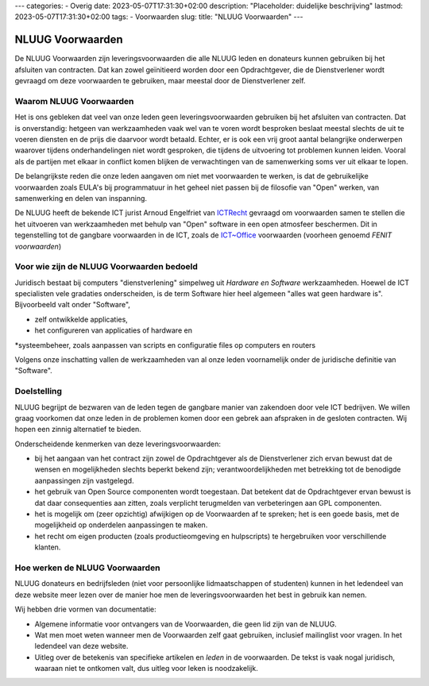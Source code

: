 ---
categories:
- Overig
date: 2023-05-07T17:31:30+02:00
description: "Placeholder: duidelijke beschrijving"
lastmod: 2023-05-07T17:31:30+02:00
tags:
- Voorwaarden
slug:
title: "NLUUG Voorwaarden"
---

NLUUG Voorwaarden
===================

De NLUUG Voorwaarden zijn leveringsvoorwaarden die alle NLUUG leden en donateurs kunnen gebruiken bij het afsluiten van contracten. Dat kan zowel geïnitieerd worden door een Opdrachtgever, die de Dienstverlener wordt gevraagd om deze voorwaarden te gebruiken, maar meestal door de Dienstverlener zelf.

Waarom NLUUG Voorwaarden
------------------------
Het is ons gebleken dat veel van onze leden geen leveringsvoorwaarden gebruiken bij het afsluiten van contracten. Dat is onverstandig: hetgeen van werkzaamheden vaak wel van te voren wordt besproken beslaat meestal slechts de uit te voeren diensten en de prijs die daarvoor wordt betaald. Echter, er is ook een vrij groot aantal belangrijke onderwerpen waarover tijdens onderhandelingen niet wordt gesproken, die tijdens de uitvoering tot problemen kunnen leiden. Vooral als de partijen met elkaar in conflict komen blijken de verwachtingen van de samenwerking soms ver uit elkaar te lopen.

De belangrijkste reden die onze leden aangaven om niet met voorwaarden te werken, is dat de gebruikelijke voorwaarden zoals EULA's bij programmatuur in het geheel niet passen bij de filosofie van "Open" werken, van samenwerking en delen van inspanning.

De NLUUG heeft de bekende ICT jurist Arnoud Engelfriet van `ICTRecht <https://ictrecht.nl/>`_ gevraagd om voorwaarden samen te stellen die het uitvoeren van werkzaamheden met behulp van "Open" software in een open atmosfeer beschermen. Dit in tegenstelling tot de gangbare voorwaarden in de ICT, zoals de `ICT~Office <https://ictoffice.nl/>`_ voorwaarden (voorheen genoemd *FENIT voorwaarden*)

Voor wie zijn de NLUUG Voorwaarden bedoeld
------------------------------------------
Juridisch bestaat bij computers "dienstverlening" simpelweg uit *Hardware en Software* werkzaamheden. Hoewel de ICT specialisten vele gradaties onderscheiden, is de term Software hier heel algemeen "alles wat geen hardware is". Bijvoorbeeld valt onder "Software",

* zelf ontwikkelde applicaties,
* het configureren van applicaties of hardware en
*systeembeheer, zoals aanpassen van scripts en configuratie files op computers en routers

Volgens onze inschatting vallen de werkzaamheden van al onze leden voornamelijk onder de juridische definitie van "Software".

Doelstelling
------------

NLUUG begrijpt de bezwaren van de leden tegen de gangbare manier van zakendoen door vele ICT bedrijven. We willen graag voorkomen dat onze leden in de problemen komen door een gebrek aan afspraken in de gesloten contracten. Wij hopen een zinnig alternatief te bieden.

Onderscheidende kenmerken van deze leveringsvoorwaarden:

* bij het aangaan van het contract zijn zowel de Opdrachtgever als de Dienstverlener zich ervan bewust dat de wensen en mogelijkheden slechts beperkt bekend zijn; verantwoordelijkheden met betrekking tot de benodigde aanpassingen zijn vastgelegd.
* het gebruik van Open Source componenten wordt toegestaan. Dat betekent dat de Opdrachtgever ervan bewust is dat daar consequenties aan zitten, zoals verplicht terugmelden van verbeteringen aan GPL componenten.
* het is mogelijk om (zeer opzichtig) afwijkigen op de Voorwaarden af te spreken; het is een goede basis, met de mogelijkheid op onderdelen aanpassingen te maken.
* het recht om eigen producten (zoals productieomgeving en hulpscripts) te hergebruiken voor verschillende klanten.

Hoe werken de NLUUG Voorwaarden
-------------------------------

NLUUG donateurs en bedrijfsleden (niet voor persoonlijke lidmaatschappen of studenten) kunnen in het ledendeel van deze website meer lezen over de manier hoe men de leveringsvoorwaarden het best in gebruik kan nemen.

Wij hebben drie vormen van documentatie:

* Algemene informatie voor ontvangers van de Voorwaarden, die geen lid zijn van de NLUUG.
* Wat men moet weten wanneer men de Voorwaarden zelf gaat gebruiken, inclusief mailinglist voor vragen. In het ledendeel van deze website.
* Uitleg over de betekenis van specifieke artikelen en *leden* in de voorwaarden. De tekst is vaak nogal juridisch, waaraan niet te ontkomen valt, dus uitleg voor leken is noodzakelijk.
